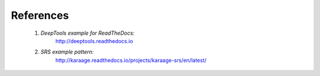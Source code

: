 References
==========

    1. *DeepTools example for ReadTheDocs:*
        http://deeptools.readthedocs.io
    2. *SRS example pattern:*
        http://karaage.readthedocs.io/projects/karaage-srs/en/latest/
